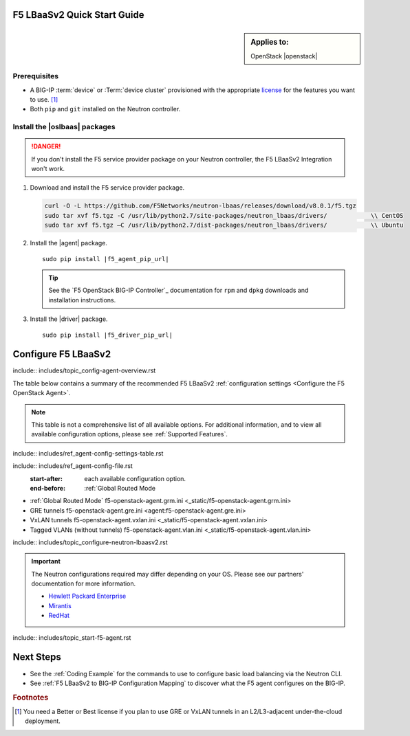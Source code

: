 F5 LBaaSv2 Quick Start Guide
============================

.. sidebar:: Applies to:

   OpenStack |openstack|


Prerequisites
-------------

- A BIG-IP :term:`device` or :Term:`device cluster` provisioned with the appropriate `license`_ for the features you want to use. [#licensing]_
- Both ``pip`` and ``git`` installed on the Neutron controller.

.. seealso::

   :ref:`Basic Environment Requirements for F5 LBaaSv2`


Install the |oslbaas| packages
------------------------------

.. danger::

   If you don't install the F5 service provider package on your Neutron controller, the F5 LBaaSv2 Integration won't work.

#. Download and install the F5 service provider package.

   .. code-block:: shell

      curl -O -L https://github.com/F5Networks/neutron-lbaas/releases/download/v8.0.1/f5.tgz
      sudo tar xvf f5.tgz -C /usr/lib/python2.7/site-packages/neutron_lbaas/drivers/            \\ CentOS
      sudo tar xvf f5.tgz –C /usr/lib/python2.7/dist-packages/neutron_lbaas/drivers/            \\ Ubuntu


#. Install the |agent| package.

   .. parsed-literal::

      sudo pip install |f5_agent_pip_url|

   .. tip::

      See the `F5 OpenStack BIG-IP Controller`_ documentation for ``rpm`` and ``dpkg`` downloads and installation instructions.


#. Install the |driver| package.

   .. parsed-literal::

      sudo pip install |f5_driver_pip_url|





Configure F5 LBaaSv2
====================

include:: includes/topic_config-agent-overview.rst


The table below contains a summary of the recommended F5 LBaaSv2 :ref:`configuration settings <Configure the F5 OpenStack Agent>`.

.. note:: This table is not a comprehensive list of all available options. For additional information, and to view all available configuration options, please see :ref:`Supported Features`.

include:: includes/ref_agent-config-settings-table.rst


include:: includes/ref_agent-config-file.rst
    :start-after: each available configuration option.
    :end-before: :ref:`Global Routed Mode

* :ref:`Global Routed Mode` f5-openstack-agent.grm.ini <_static/f5-openstack-agent.grm.ini>

* GRE tunnels f5-openstack-agent.gre.ini <agent:f5-openstack-agent.gre.ini>

* VxLAN tunnels f5-openstack-agent.vxlan.ini <_static/f5-openstack-agent.vxlan.ini>

* Tagged VLANs (without tunnels) f5-openstack-agent.vlan.ini <_static/f5-openstack-agent.vlan.ini>


include:: includes/topic_configure-neutron-lbaasv2.rst

.. important::

    The Neutron configurations required may differ depending on your OS. Please see our partners' documentation for more information.

    - `Hewlett Packard Enterprise <http://docs.hpcloud.com/#3.x/helion/networking/lbaas_admin.html>`_
    - `Mirantis <https://www.mirantis.com/partners/f5-networks/>`_
    - `RedHat <https://access.redhat.com/ecosystem/software/1446683>`_
    

include:: includes/topic_start-f5-agent.rst


Next Steps
==========

- See the :ref:`Coding Example` for the commands to use to configure basic load balancing via the Neutron CLI.
- See :ref:`F5 LBaaSv2 to BIG-IP Configuration Mapping` to discover what the F5 agent configures on the BIG-IP.


.. rubric:: Footnotes
.. [#licensing] You need a Better or Best license if you plan to use GRE or VxLAN tunnels in an L2/L3-adjacent under-the-cloud deployment.

.. _license: https://f5.com/products/how-to-buy/simplified-licensing
.. _OpenStack Networking Concepts: http://docs.openstack.org/liberty/networking-guide/

